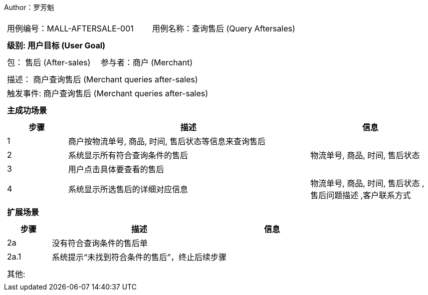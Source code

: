 Author：罗芳魁
[cols="1a"]
|===

|
[frame="none"]
[cols="1,1"]
!===
! 用例编号：MALL-AFTERSALE-001
! 用例名称：查询售后 (Query Aftersales)

|
[frame="none"]
[cols="1", options="header"]
!===
! 级别: 用户目标 (User Goal)
!===

|
[frame="none"]
[cols="2"]
!===
! 包： 售后 (After-sales)
! 参与者：商户 (Merchant)
!===

|
[frame="none"]
[cols="1"]
!===
! 描述： 商户查询售后 (Merchant queries after-sales)
! 触发事件: 商户查询售后 (Merchant queries after-sales)
!===

|
[frame="none"]
[cols="1", options="header"]
!===
! 主成功场景
!===

|
[frame="none"]
[cols="1,4,2", options="header"]
!===
! 步骤 ! 描述 ! 信息

! 1
! 商户按物流单号, 商品, 时间, 售后状态等信息来查询售后
!

! 2
! 系统显示所有符合查询条件的售后
! 物流单号, 商品, 时间, 售后状态

! 3
! 用户点击具体要查看的售后
!

! 4
! 系统显示所选售后的详细对应信息
! 物流单号, 商品, 时间, 售后状态 ,售后问题描述 ,客户联系方式

!===

|
[frame="none"]
[cols="1", options="header"]
!===
! 扩展场景
!===

|
[frame="none"]
[cols="1,4,2", options="header"]

!===
! 步骤 ! 描述 ! 信息

! 2a
! 没有符合查询条件的售后单
!

! 2a.1
! 系统提示“未找到符合条件的售后”，终止后续步骤
!
!===

|
[frame="none"]
[cols="1"]
!===
! 其他:
!===
|===
